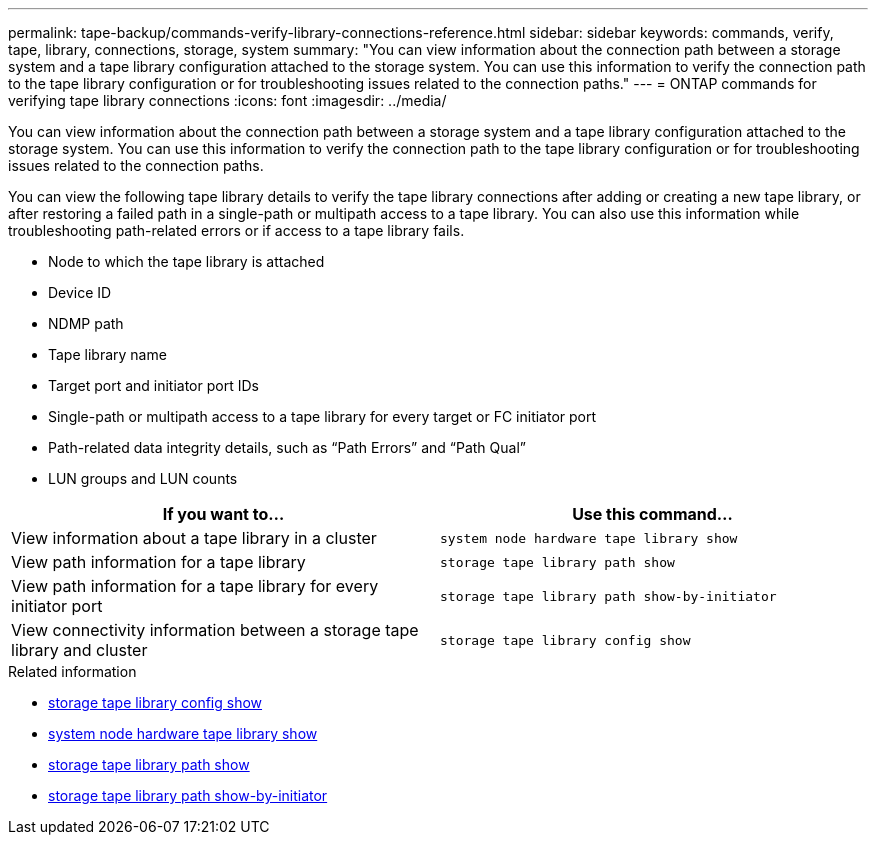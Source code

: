---
permalink: tape-backup/commands-verify-library-connections-reference.html
sidebar: sidebar
keywords: commands, verify, tape, library, connections, storage, system
summary: "You can view information about the connection path between a storage system and a tape library configuration attached to the storage system. You can use this information to verify the connection path to the tape library configuration or for troubleshooting issues related to the connection paths."
---
= ONTAP commands for verifying tape library connections
:icons: font
:imagesdir: ../media/

[.lead]
You can view information about the connection path between a storage system and a tape library configuration attached to the storage system. You can use this information to verify the connection path to the tape library configuration or for troubleshooting issues related to the connection paths.

You can view the following tape library details to verify the tape library connections after adding or creating a new tape library, or after restoring a failed path in a single-path or multipath access to a tape library. You can also use this information while troubleshooting path-related errors or if access to a tape library fails.

* Node to which the tape library is attached
* Device ID
* NDMP path
* Tape library name
* Target port and initiator port IDs
* Single-path or multipath access to a tape library for every target or FC initiator port
* Path-related data integrity details, such as "`Path Errors`" and "`Path Qual`"
* LUN groups and LUN counts

[options="header"]
|===
| If you want to...| Use this command...
a|
View information about a tape library in a cluster
a|
`system node hardware tape library show`
a|
View path information for a tape library
a|
`storage tape library path show`
a|
View path information for a tape library for every initiator port
a|
`storage tape library path show-by-initiator`
a|
View connectivity information between a storage tape library and cluster
a|
`storage tape library config show`
|===

.Related information
* link:https://docs.netapp.com/us-en/ontap-cli/storage-tape-library-config-show.html[storage tape library config show^]
* link:https://docs.netapp.com/us-en/ontap-cli//system-node-hardware-tape-library-show.html[system node hardware tape library show^]
* link:https://docs.netapp.com/us-en/ontap-cli//storage-tape-library-path-show.html[storage tape library path show^]
* link:https://docs.netapp.com/us-en/ontap-cli//storage-tape-library-path-show-by-initiator.html[storage tape library path show-by-initiator^]


// 2025 Sep 16, ONTAPDOC-2960
// 2025 Jan 17, ONTAPDOC-2569